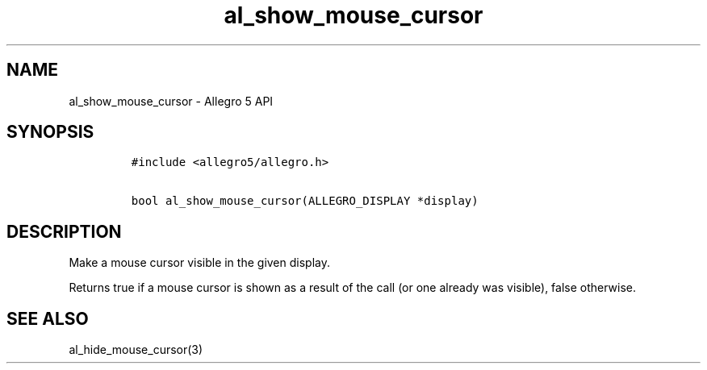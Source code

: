 .\" Automatically generated by Pandoc 1.16.0.2
.\"
.TH "al_show_mouse_cursor" "3" "" "Allegro reference manual" ""
.hy
.SH NAME
.PP
al_show_mouse_cursor \- Allegro 5 API
.SH SYNOPSIS
.IP
.nf
\f[C]
#include\ <allegro5/allegro.h>

bool\ al_show_mouse_cursor(ALLEGRO_DISPLAY\ *display)
\f[]
.fi
.SH DESCRIPTION
.PP
Make a mouse cursor visible in the given display.
.PP
Returns true if a mouse cursor is shown as a result of the call (or one
already was visible), false otherwise.
.SH SEE ALSO
.PP
al_hide_mouse_cursor(3)
